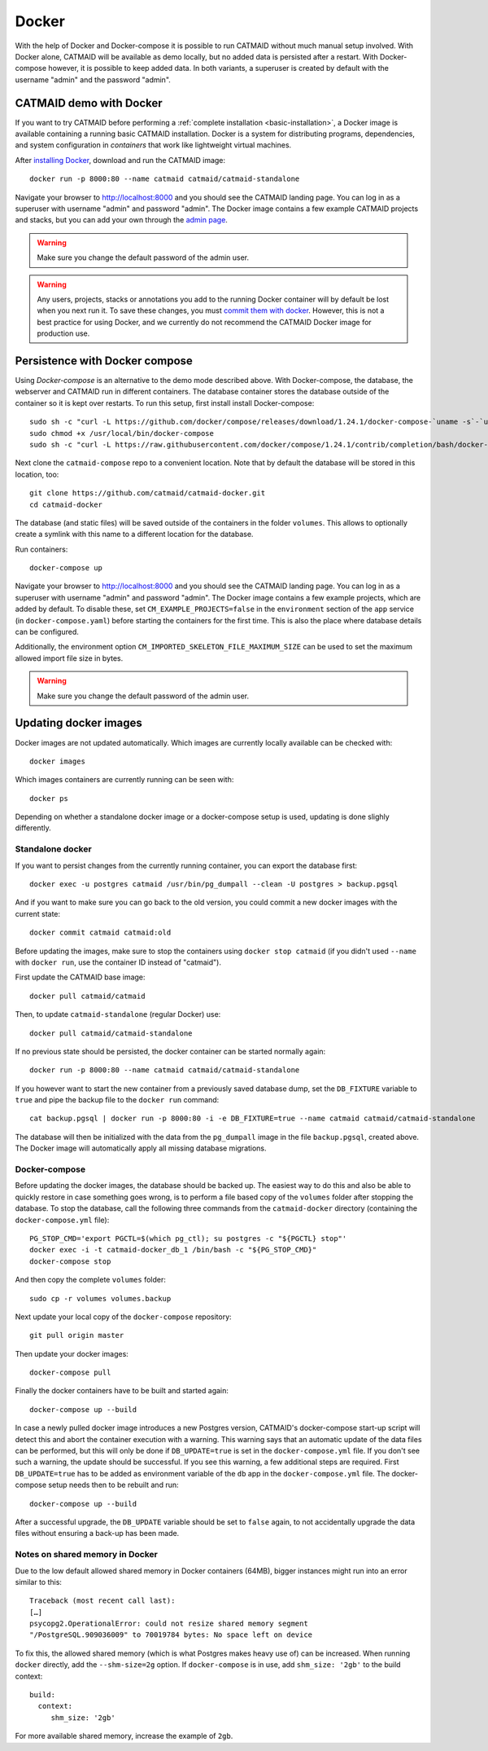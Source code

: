 .. _docker:

Docker
======

With the help of Docker and Docker-compose it is possible to run CATMAID without
much manual setup involved. With Docker alone, CATMAID will be available as demo
locally, but no added data is persisted after a restart. With Docker-compose
however, it is possible to keep added data. In both variants, a superuser is
created by default with the username "admin" and the password "admin".

CATMAID demo with Docker
------------------------

If you want to try CATMAID before performing a :ref:`complete installation
<basic-installation>`, a Docker image is available containing a running
basic CATMAID installation. Docker is a system for distributing programs,
dependencies, and system configuration in *containers* that work like
lightweight virtual machines.

After `installing Docker <https://www.docker.com/>`_, download and run the
CATMAID image::

  docker run -p 8000:80 --name catmaid catmaid/catmaid-standalone

Navigate your browser to `http://localhost:8000 <http://localhost:8000>`_
and you should see the CATMAID landing page. You can log in as a superuser
with username "admin" and password "admin". The Docker image contains a few
example CATMAID projects and stacks, but you can add your own through the
`admin page <http://localhost:8000/admin>`_.

.. warning::

    Make sure you change the default password of the admin user.

.. warning::

   Any users, projects, stacks or annotations you add to the running Docker
   container will by default be lost when you next run it. To save these
   changes, you must `commit them with docker
   <https://docs.docker.com/engine/reference/commandline/commit/>`_. However,
   this is not a best practice for using Docker, and we currently do not
   recommend the CATMAID Docker image for production use.

Persistence with Docker compose
-------------------------------

Using *Docker-compose* is an alternative to the demo mode described above.  With
Docker-compose, the database, the webserver and CATMAID run in different
containers. The database container stores the database outside of the container
so it is kept over restarts. To run this setup, first install install
Docker-compose::

  sudo sh -c "curl -L https://github.com/docker/compose/releases/download/1.24.1/docker-compose-`uname -s`-`uname -m` > /usr/local/bin/docker-compose"
  sudo chmod +x /usr/local/bin/docker-compose
  sudo sh -c "curl -L https://raw.githubusercontent.com/docker/compose/1.24.1/contrib/completion/bash/docker-compose > /etc/bash_completion.d/docker-compose"

Next clone the ``catmaid-compose`` repo to a convenient location. Note that by
default the database will be stored in this location, too::

  git clone https://github.com/catmaid/catmaid-docker.git
  cd catmaid-docker

The database (and static files) will be saved outside of the containers in the
folder ``volumes``. This allows to optionally create a symlink with this name to
a different location for the database.

Run containers::

  docker-compose up

Navigate your browser to `http://localhost:8000 <http://localhost:8000>`_
and you should see the CATMAID landing page. You can log in as a superuser
with username "admin" and password "admin". The Docker image contains a few
example projects, which are added by default. To disable these, set
``CM_EXAMPLE_PROJECTS=false`` in the ``environment`` section of the ``app``
service (in ``docker-compose.yaml``) before starting the containers for the
first time. This is also the place where database details can be configured.

Additionally, the environment option ``CM_IMPORTED_SKELETON_FILE_MAXIMUM_SIZE``
can be used to set the maximum allowed import file size in bytes.

.. warning::

    Make sure you change the default password of the admin user.

Updating docker images
-----------------------

Docker images are not updated automatically. Which images are currently
locally available can be checked with::

  docker images

Which images containers are currently running can be seen with::

  docker ps

Depending on whether a standalone docker image or a docker-compose setup is
used, updating is done slighly differently.

Standalone docker
^^^^^^^^^^^^^^^^^

If you want to persist changes from the currently running container, you can
export the database first::

  docker exec -u postgres catmaid /usr/bin/pg_dumpall --clean -U postgres > backup.pgsql

And if you want to make sure you can go back to the old version, you could
commit a new docker images with the current state::

  docker commit catmaid catmaid:old

Before updating the images, make sure to stop the containers using ``docker stop
catmaid`` (if you didn't used ``--name`` with ``docker run``, use the container
ID instead of "catmaid").

First update the CATMAID base image::

  docker pull catmaid/catmaid

Then, to update ``catmaid-standalone`` (regular Docker) use::

  docker pull catmaid/catmaid-standalone

If no previous state should be persisted, the docker container can be started
normally again::

  docker run -p 8000:80 --name catmaid catmaid/catmaid-standalone

If you however want to start the new container from a previously saved database
dump, set the ``DB_FIXTURE`` variable to ``true`` and pipe the backup file to
the ``docker run`` command::

  cat backup.pgsql | docker run -p 8000:80 -i -e DB_FIXTURE=true --name catmaid catmaid/catmaid-standalone

The database will then be initialized with the data from the ``pg_dumpall``
image in the file ``backup.pgsql``, created above. The Docker image will
automatically apply all missing database migrations.

Docker-compose
^^^^^^^^^^^^^^

Before updating the docker images, the database should be backed up. The easiest
way to do this and also be able to quickly restore in case something goes wrong,
is to perform a file based copy of the ``volumes`` folder after stopping the
database. To stop the database, call the following three commands from the
``catmaid-docker`` directory (containing the ``docker-compose.yml`` file)::

  PG_STOP_CMD='export PGCTL=$(which pg_ctl); su postgres -c "${PGCTL} stop"'
  docker exec -i -t catmaid-docker_db_1 /bin/bash -c "${PG_STOP_CMD}"
  docker-compose stop

And then copy the complete ``volumes`` folder::

  sudo cp -r volumes volumes.backup

Next update your local copy of the ``docker-compose`` repository::

  git pull origin master

Then update your docker images::

  docker-compose pull

Finally the docker containers have to be built and started again::

  docker-compose up --build

In case a newly pulled docker image introduces a new Postgres version, CATMAID's
docker-compose start-up script will detect this and abort the container
execution with a warning. This warning says that an automatic update of the data
files can be performed, but this will only be done if ``DB_UPDATE=true`` is set
in the ``docker-compose.yml`` file. If you don't see such a warning, the update
should be successful. If you see this warning, a few additional steps are
required. First ``DB_UPDATE=true`` has to be added as environment variable of
the ``db`` app in the ``docker-compose.yml`` file. The docker-compose setup
needs then to be rebuilt and run::

  docker-compose up --build

After a successful upgrade, the ``DB_UPDATE`` variable should be set to
``false`` again, to not accidentally upgrade the data files without ensuring a
back-up has been made.

Notes on shared memory in Docker
^^^^^^^^^^^^^^^^^^^^^^^^^^^^^^^^

Due to the low default allowed shared memory in Docker containers (64MB), bigger
instances might run into an error similar to this::

  Traceback (most recent call last):
  […]
  psycopg2.OperationalError: could not resize shared memory segment
  "/PostgreSQL.909036009" to 70019784 bytes: No space left on device

To fix this, the allowed shared memory (which is what Postgres makes heavy use
of) can be increased. When running ``docker`` directly, add the ``--shm-size=2g``
option. If ``docker-compose`` is in use, add ``shm_size: '2gb'`` to the build
context::

  build:
    context:
       shm_size: '2gb'

For more available shared memory, increase the example of ``2gb``.
